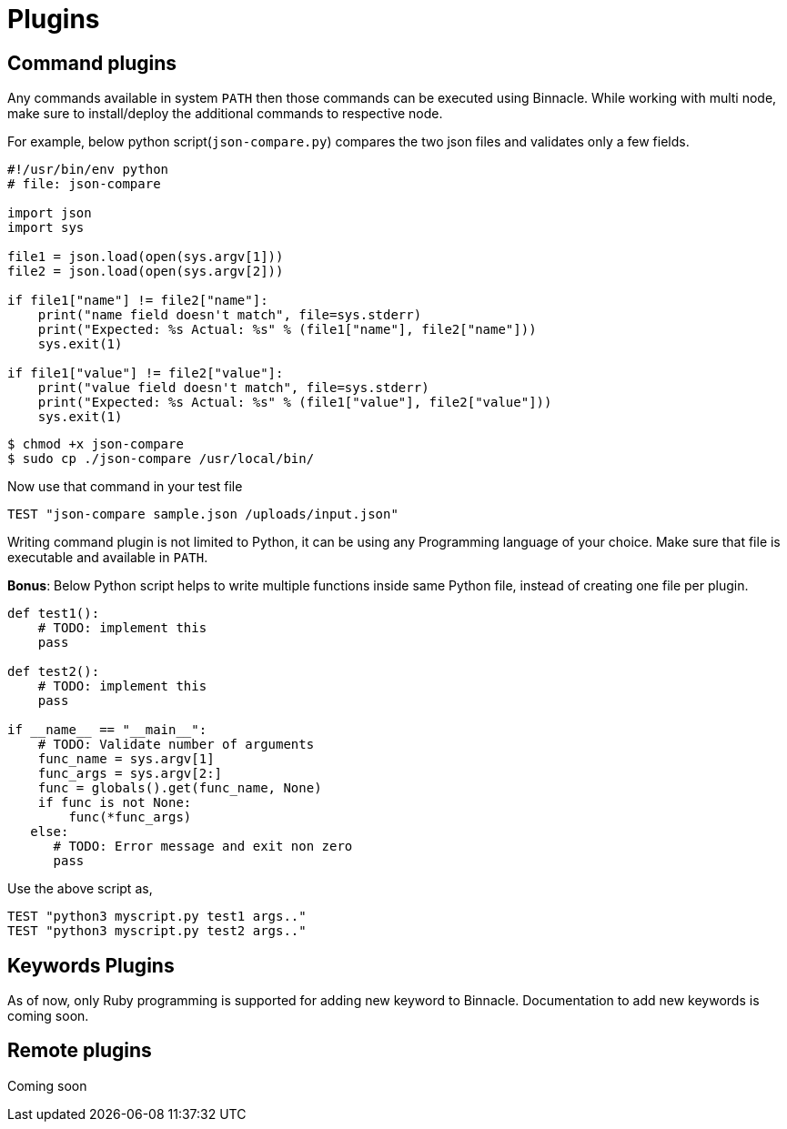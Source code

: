 = Plugins

== Command plugins

Any commands available in system `PATH` then those commands can be executed using Binnacle. While working with multi node, make sure to install/deploy the additional commands to respective node.

For example, below python script(`json-compare.py`) compares the two json files and validates only a few fields.

[source,python]
----
#!/usr/bin/env python
# file: json-compare

import json
import sys

file1 = json.load(open(sys.argv[1]))
file2 = json.load(open(sys.argv[2]))

if file1["name"] != file2["name"]:
    print("name field doesn't match", file=sys.stderr)
    print("Expected: %s Actual: %s" % (file1["name"], file2["name"]))
    sys.exit(1)

if file1["value"] != file2["value"]:
    print("value field doesn't match", file=sys.stderr)
    print("Expected: %s Actual: %s" % (file1["value"], file2["value"]))
    sys.exit(1)
----

[source,console]
----
$ chmod +x json-compare
$ sudo cp ./json-compare /usr/local/bin/
----

Now use that command in your test file

[source,ruby]
----
TEST "json-compare sample.json /uploads/input.json"
----

Writing command plugin is not limited to Python, it can be using any Programming language of your choice. Make sure that file is executable and available in `PATH`.

**Bonus**: Below Python script helps to write multiple functions inside same Python file, instead of creating one file per plugin.

[source,python]
----

def test1():
    # TODO: implement this
    pass

def test2():
    # TODO: implement this
    pass

if __name__ == "__main__":
    # TODO: Validate number of arguments
    func_name = sys.argv[1]
    func_args = sys.argv[2:]
    func = globals().get(func_name, None)
    if func is not None:
        func(*func_args)
   else:
      # TODO: Error message and exit non zero 
      pass
----

Use the above script as,

[source,ruby]
----
TEST "python3 myscript.py test1 args.."
TEST "python3 myscript.py test2 args.."
----

== Keywords Plugins

As of now, only Ruby programming is supported for adding new keyword to Binnacle. Documentation to add new keywords is coming soon.

== Remote plugins

Coming soon
